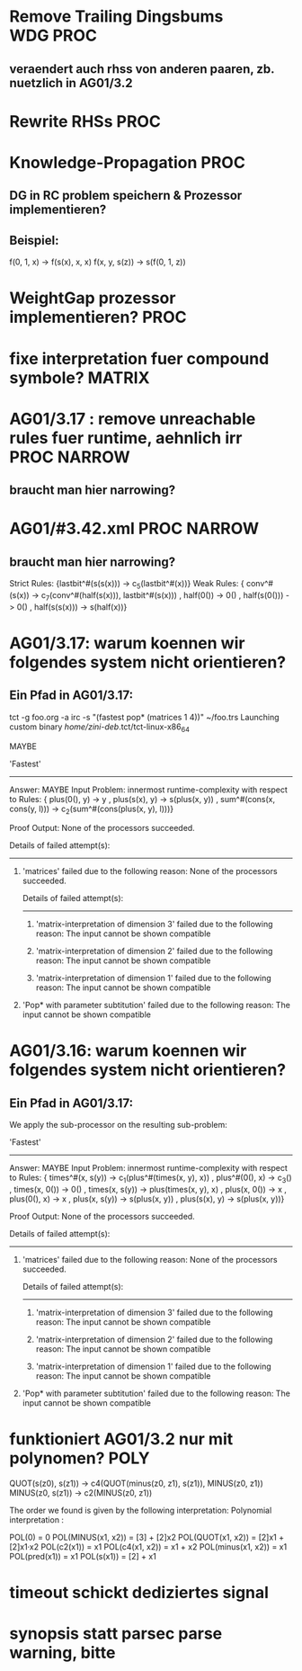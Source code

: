 * Remove Trailing Dingsbums					   :WDG:PROC:
** veraendert auch rhss von anderen paaren, zb. nuetzlich in AG01/3.2
* Rewrite RHSs 							       :PROC:
* Knowledge-Propagation						       :PROC:
** DG in RC problem speichern & Prozessor implementieren?
** Beispiel:
        f(0, 1, x) -> f(s(x), x, x)
        f(x, y, s(z)) -> s(f(0, 1, z))

* WeightGap prozessor implementieren?				       :PROC:
* fixe interpretation fuer compound symbole?			     :MATRIX:
* AG01/3.17 : remove unreachable rules fuer runtime, aehnlich irr :PROC:NARROW:
** braucht man hier narrowing?				       
* AG01/#3.42.xml						:PROC:NARROW:
** braucht man hier narrowing?
        Strict Rules: {lastbit^#(s(s(x))) -> c_5(lastbit^#(x))}
        Weak Rules:
          {  conv^#(s(x)) -> c_7(conv^#(half(s(x))), lastbit^#(s(x)))
           , half(0()) -> 0()
           , half(s(0())) -> 0()
           , half(s(s(x))) -> s(half(x))}

* AG01/3.17: warum koennen wir folgendes system nicht orientieren?
** Ein Pfad in AG01/3.17:
tct -g foo.org -a irc -s "(fastest pop* (matrices 1 4))"  ~/foo.trs 
Launching custom binary /home/zini-deb/.tct/tct-linux-x86_64

MAYBE

'Fastest'
---------
Answer:           MAYBE
Input Problem:    innermost runtime-complexity with respect to
  Rules:
    {  plus(0(), y) -> y
     , plus(s(x), y) -> s(plus(x, y))
     , sum^#(cons(x, cons(y, l))) -> c_2(sum^#(cons(plus(x, y), l)))}

Proof Output:    
  None of the processors succeeded.
  
  Details of failed attempt(s):
  -----------------------------
    1) 'matrices' failed due to the following reason:
         None of the processors succeeded.
         
         Details of failed attempt(s):
         -----------------------------
           1) 'matrix-interpretation of dimension 3' failed due to the following reason:
                The input cannot be shown compatible
           
           2) 'matrix-interpretation of dimension 2' failed due to the following reason:
                The input cannot be shown compatible
           
           3) 'matrix-interpretation of dimension 1' failed due to the following reason:
                The input cannot be shown compatible
           
    
    2) 'Pop* with parameter subtitution' failed due to the following reason:
         The input cannot be shown compatible
* AG01/3.16: warum koennen wir folgendes system nicht orientieren?
** Ein Pfad in AG01/3.17:
      We apply the sub-processor on the resulting sub-problem:
      
      'Fastest'
      ---------
      Answer:           MAYBE
      Input Problem:    innermost runtime-complexity with respect to
        Rules:
          {  times^#(x, s(y)) -> c_1(plus^#(times(x, y), x))
           , plus^#(0(), x) -> c_3()
           , times(x, 0()) -> 0()
           , times(x, s(y)) -> plus(times(x, y), x)
           , plus(x, 0()) -> x
           , plus(0(), x) -> x
           , plus(x, s(y)) -> s(plus(x, y))
           , plus(s(x), y) -> s(plus(x, y))}
      
      Proof Output:    
        None of the processors succeeded.
        
        Details of failed attempt(s):
        -----------------------------
          1) 'matrices' failed due to the following reason:
               None of the processors succeeded.
               
               Details of failed attempt(s):
               -----------------------------
                 1) 'matrix-interpretation of dimension 3' failed due to the following reason:
                      The input cannot be shown compatible
                 
                 2) 'matrix-interpretation of dimension 2' failed due to the following reason:
                      The input cannot be shown compatible
                 
                 3) 'matrix-interpretation of dimension 1' failed due to the following reason:
                      The input cannot be shown compatible
                 
          
          2) 'Pop* with parameter subtitution' failed due to the following reason:
               The input cannot be shown compatible
* funktioniert AG01/3.2 nur mit polynomen?			       :POLY:
    QUOT(s(z0), s(z1)) → c4(QUOT(minus(z0, z1), s(z1)), MINUS(z0, z1))
    MINUS(z0, s(z1)) → c2(MINUS(z0, z1))

The order we found is given by the following interpretation:
Polynomial interpretation :


    POL(0) = 0   
    POL(MINUS(x1, x2)) = [3] + [2]x2   
    POL(QUOT(x1, x2)) = [2]x1 + [2]x1·x2   
    POL(c2(x1)) = x1   
    POL(c4(x1, x2)) = x1 + x2   
    POL(minus(x1, x2)) = x1   
    POL(pred(x1)) = x1   
    POL(s(x1)) = [2] + x1   
* timeout schickt dediziertes signal
* synopsis statt parsec parse warning, bitte
